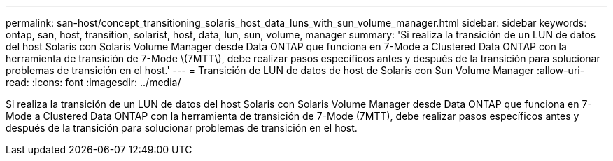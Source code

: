 ---
permalink: san-host/concept_transitioning_solaris_host_data_luns_with_sun_volume_manager.html 
sidebar: sidebar 
keywords: ontap, san, host, transition, solarist, host, data, lun, sun, volume, manager 
summary: 'Si realiza la transición de un LUN de datos del host Solaris con Solaris Volume Manager desde Data ONTAP que funciona en 7-Mode a Clustered Data ONTAP con la herramienta de transición de 7-Mode \(7MTT\), debe realizar pasos específicos antes y después de la transición para solucionar problemas de transición en el host.' 
---
= Transición de LUN de datos de host de Solaris con Sun Volume Manager
:allow-uri-read: 
:icons: font
:imagesdir: ../media/


[role="lead"]
Si realiza la transición de un LUN de datos del host Solaris con Solaris Volume Manager desde Data ONTAP que funciona en 7-Mode a Clustered Data ONTAP con la herramienta de transición de 7-Mode (7MTT), debe realizar pasos específicos antes y después de la transición para solucionar problemas de transición en el host.
